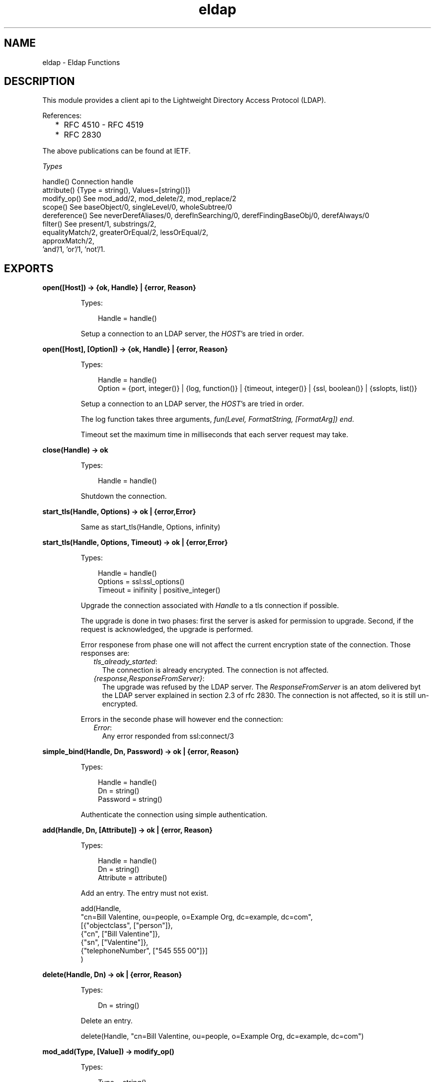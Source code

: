 .TH eldap 3 "eldap 1.0.2" "Ericsson AB" "Erlang Module Definition"
.SH NAME
eldap \- Eldap Functions
.SH DESCRIPTION
.LP
This module provides a client api to the Lightweight Directory Access Protocol (LDAP)\&.
.LP
References:
.RS 2
.TP 2
*
RFC 4510 - RFC 4519
.LP
.TP 2
*
RFC 2830
.LP
.RE

.LP
The above publications can be found at IETF\&.
.LP
\fITypes\fR\&
.LP
.nf

handle()    Connection handle
attribute() {Type = string(), Values=[string()]}
modify_op() See mod_add/2, mod_delete/2, mod_replace/2
scope()     See baseObject/0, singleLevel/0, wholeSubtree/0
dereference() See neverDerefAliases/0, derefInSearching/0, derefFindingBaseObj/0, derefAlways/0
filter()    See present/1, substrings/2,
                equalityMatch/2, greaterOrEqual/2, lessOrEqual/2,
                approxMatch/2,
                'and'/1, 'or'/1, 'not'/1.
    
.fi
.LP

.SH EXPORTS
.LP
.B
open([Host]) -> {ok, Handle} | {error, Reason}
.br
.RS
.LP
Types:

.RS 3
Handle = handle()
.br
.RE
.RE
.RS
.LP
Setup a connection to an LDAP server, the \fIHOST\fR\&\&'s are tried in order\&.
.RE
.LP
.B
open([Host], [Option]) -> {ok, Handle} | {error, Reason}
.br
.RS
.LP
Types:

.RS 3
Handle = handle()
.br
Option = {port, integer()} | {log, function()} | {timeout, integer()} | {ssl, boolean()} | {sslopts, list()}
.br
.RE
.RE
.RS
.LP
Setup a connection to an LDAP server, the \fIHOST\fR\&\&'s are tried in order\&.
.LP
The log function takes three arguments, \fIfun(Level, FormatString, [FormatArg]) end\fR\&\&.
.LP
Timeout set the maximum time in milliseconds that each server request may take\&.
.RE
.LP
.B
close(Handle) -> ok
.br
.RS
.LP
Types:

.RS 3
Handle = handle()
.br
.RE
.RE
.RS
.LP
Shutdown the connection\&.
.RE
.LP
.B
start_tls(Handle, Options) -> ok | {error,Error}
.br
.RS
.LP
Same as start_tls(Handle, Options, infinity)
.RE
.LP
.B
start_tls(Handle, Options, Timeout) -> ok | {error,Error}
.br
.RS
.LP
Types:

.RS 3
Handle = handle()
.br
Options = ssl:ssl_options()
.br
Timeout = inifinity | positive_integer()
.br
.RE
.RE
.RS
.LP
Upgrade the connection associated with \fIHandle\fR\& to a tls connection if possible\&.
.LP
The upgrade is done in two phases: first the server is asked for permission to upgrade\&. Second, if the request is acknowledged, the upgrade is performed\&.
.LP
Error responese from phase one will not affect the current encryption state of the connection\&. Those responses are:
.RS 2
.TP 2
.B
\fItls_already_started\fR\&:
The connection is already encrypted\&. The connection is not affected\&.
.TP 2
.B
\fI{response,ResponseFromServer}\fR\&:
The upgrade was refused by the LDAP server\&. The \fIResponseFromServer\fR\& is an atom delivered byt the LDAP server explained in section 2\&.3 of rfc 2830\&. The connection is not affected, so it is still un-encrypted\&.
.RE
.LP
Errors in the seconde phase will however end the connection:
.RS 2
.TP 2
.B
\fIError\fR\&:
Any error responded from ssl:connect/3
.RE
.RE
.LP
.B
simple_bind(Handle, Dn, Password) -> ok | {error, Reason}
.br
.RS
.LP
Types:

.RS 3
Handle = handle()
.br
Dn = string()
.br
Password = string()
.br
.RE
.RE
.RS
.LP
Authenticate the connection using simple authentication\&.
.RE
.LP
.B
add(Handle, Dn, [Attribute]) -> ok | {error, Reason}
.br
.RS
.LP
Types:

.RS 3
Handle = handle()
.br
Dn = string()
.br
Attribute = attribute()
.br
.RE
.RE
.RS
.LP
Add an entry\&. The entry must not exist\&.
.LP
.nf

  add(Handle,
      "cn=Bill Valentine, ou=people, o=Example Org, dc=example, dc=com",
       [{"objectclass", ["person"]},
        {"cn", ["Bill Valentine"]},
        {"sn", ["Valentine"]},
        {"telephoneNumber", ["545 555 00"]}]
     )
	
.fi
.RE
.LP
.B
delete(Handle, Dn) -> ok | {error, Reason}
.br
.RS
.LP
Types:

.RS 3
Dn = string()
.br
.RE
.RE
.RS
.LP
Delete an entry\&.
.LP
.nf

  delete(Handle, "cn=Bill Valentine, ou=people, o=Example Org, dc=example, dc=com")
	
.fi
.RE
.LP
.B
mod_add(Type, [Value]) -> modify_op()
.br
.RS
.LP
Types:

.RS 3
Type = string()
.br
Value = string()
.br
.RE
.RE
.RS
.LP
Create an add modification operation\&.
.RE
.LP
.B
mod_delete(Type, [Value]) -> modify_op()
.br
.RS
.LP
Types:

.RS 3
Type = string()
.br
Value = string()
.br
.RE
.RE
.RS
.LP
Create a delete modification operation\&.
.RE
.LP
.B
mod_replace(Type, [Value]) -> modify_op()
.br
.RS
.LP
Types:

.RS 3
Type = string()
.br
Value = string()
.br
.RE
.RE
.RS
.LP
Create a replace modification operation\&.
.RE
.LP
.B
modify(Handle, Dn, [ModifyOp]) -> ok | {error, Reason}
.br
.RS
.LP
Types:

.RS 3
Dn = string()
.br
ModifyOp = modify_op()
.br
.RE
.RE
.RS
.LP
Modify an entry\&.
.LP
.nf

  modify(Handle, "cn=Bill Valentine, ou=people, o=Example Org, dc=example, dc=com",
         [eldap:mod_replace("telephoneNumber", ["555 555 00"]),
	  eldap:mod_add("description", ["LDAP Hacker"]) ])
	
.fi
.RE
.LP
.B
modify_dn(Handle, Dn, NewRDN, DeleteOldRDN, NewSupDN) -> ok | {error, Reason}
.br
.RS
.LP
Types:

.RS 3
Dn = string()
.br
NewRDN = string()
.br
DeleteOldRDN = boolean()
.br
NewSupDN = string()
.br
.RE
.RE
.RS
.LP
Modify the DN of an entry\&. \fIDeleteOldRDN\fR\& indicates whether the current RDN should be removed after operation\&. \fINewSupDN\fR\& should be "" if the RDN should not be moved or the new parent which the RDN will be moved to\&.
.LP
.nf

  modify_dn(Handle, "cn=Bill Valentine, ou=people, o=Example Org, dc=example, dc=com ",
            "cn=Bill Jr Valentine", true, "")
	
.fi
.RE
.LP
.B
search(Handle, SearchOptions) -> {ok, #eldap_search_result{}} | {error, Reason}
.br
.RS
.LP
Types:

.RS 3
SearchOptions = #eldap_search{} | [SearchOption]
.br
SearchOption = {base, string()} | {filter, filter()} | {scope, scope()} | {attributes, [string()]} | {deref, dereference()} | | {types_only, boolean()} | {timeout, integer()} 
.br
.RE
.RE
.RS
.LP
Search the directory with the supplied the SearchOptions\&. The base and filter options must be supplied\&. Default values: scope is \fIwholeSubtree()\fR\&, deref is \fIderefAlways()\fR\&, types_only is \fIfalse\fR\& and timeout is \fI0\fR\& (meaning infinity)\&.
.LP
.nf

  Filter = eldap:substrings("cn", [{any,"V"}]),
  search(Handle, [{base, "dc=example, dc=com"}, {filter, Filter}, {attributes, ["cn"]}]),
	
.fi
.RE
.LP
.B
baseObject() -> scope()
.br
.RS
.LP
Search baseobject only\&.
.RE
.LP
.B
singleLevel() -> scope()
.br
.RS
.LP
Search the specified level only, i\&.e\&. do not recurse\&.
.RE
.LP
.B
wholeSubtree() -> scope()
.br
.RS
.LP
Search the entire subtree\&.
.RE
.LP
.B
neverDerefAliases() -> dereference()
.br
.RS
.LP
Never derefrence aliases, treat aliases as entries\&.
.RE
.LP
.B
derefAlways() -> dereference()
.br
.RS
.LP
Always derefrence aliases\&.
.RE
.LP
.B
derefInSearching() -> dereference()
.br
.RS
.LP
Derefrence aliases only when searching\&.
.RE
.LP
.B
derefFindingBaseObj() -> dereference()
.br
.RS
.LP
Derefrence aliases only in finding the base\&.
.RE
.LP
.B
present(Type) -> filter()
.br
.RS
.LP
Types:

.RS 3
Type = string()
.br
.RE
.RE
.RS
.LP
Create a filter which filters on attribute type presence\&.
.RE
.LP
.B
substrings(Type, [SubString]) -> filter()
.br
.RS
.LP
Types:

.RS 3
Type = string()
.br
SubString = {StringPart, string()}
.br
StringPart = initial | any | final
.br
.RE
.RE
.RS
.LP
Create a filter which filters on substrings\&.
.RE
.LP
.B
equalityMatch(Type, Value) -> filter()
.br
.RS
.LP
Types:

.RS 3
Type = string()
.br
Value = string()
.br
.RE
.RE
.RS
.LP
Create a equality filter\&.
.RE
.LP
.B
greaterOrEqual(Type, Value) -> filter()
.br
.RS
.LP
Types:

.RS 3
Type = string()
.br
Value = string()
.br
.RE
.RE
.RS
.LP
Create a greater or equal filter\&.
.RE
.LP
.B
lessOrEqual(Type, Value) -> filter()
.br
.RS
.LP
Types:

.RS 3
Type = string()
.br
Value = string()
.br
.RE
.RE
.RS
.LP
Create a less or equal filter\&.
.RE
.LP
.B
approxMatch(Type, Value) -> filter()
.br
.RS
.LP
Types:

.RS 3
Type = string()
.br
Value = string()
.br
.RE
.RE
.RS
.LP
Create a approximation match filter\&.
.RE
.LP
.B
\&'and\&'([Filter]) -> filter()
.br
.RS
.LP
Types:

.RS 3
Filter = filter()
.br
.RE
.RE
.RS
.LP
Creates a filter where all \fIFilter\fR\& must be true\&.
.RE
.LP
.B
\&'or\&'([Filter]) -> filter()
.br
.RS
.LP
Types:

.RS 3
Filter = filter()
.br
.RE
.RE
.RS
.LP
Create a filter where at least one of the \fIFilter\fR\& must be true\&.
.RE
.LP
.B
\&'not\&'(Filter) -> filter()
.br
.RS
.LP
Types:

.RS 3
Filter = filter()
.br
.RE
.RE
.RS
.LP
Negate a filter\&.
.RE